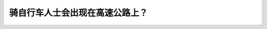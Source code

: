 .. raw:: html

   <div class="question-page">
   <div class="test-name">BC省/温哥华驾照笔试题库(小红书200题带解析)|2025版</div>

.. meta::
   :description: 骑自行车人士会出现在高速公路上？
   :keywords: 温哥华驾照笔试,  温哥华驾照,  BC省驾照笔试骑自行车, 高速公路, 禁止

.. raw:: html

   <div class="question-card">


骑自行车人士会出现在高速公路上？
================================

.. raw:: html

   <hr>

.. raw:: html

   <div id="q191" class="quiz">
       <div class="option" id="q191-A" onclick="selectOption('q191', 'A', true)">
           A. 任何时候
       </div>
       <div class="option" id="q191-B" onclick="selectOption('q191', 'B', false)">
           B. 永远不可以
       </div>
       <div class="option" id="q191-C" onclick="selectOption('q191', 'C', false)">
           C. 天气良好的时候
       </div>
       <div class="option" id="q191-D" onclick="selectOption('q191', 'D', false)">
           D. 在晚间
       </div>
       <p id="q191-result" class="result"></p>
   </div>

   <hr>

.. dropdown:: ►|explanation|

   骑自行车人士可能出现在高速公路上，驾驶员应注意观察并保持安全距离。

.. raw:: html

   <div class="nav-buttons">
       <a href="q190.html" class="button">|prev_question|</a>
       <span class="page-indicator">191 / 200</span>
       <a href="q192.html" class="button">|next_question|</a>
   </div>
   </div>

   </div>
